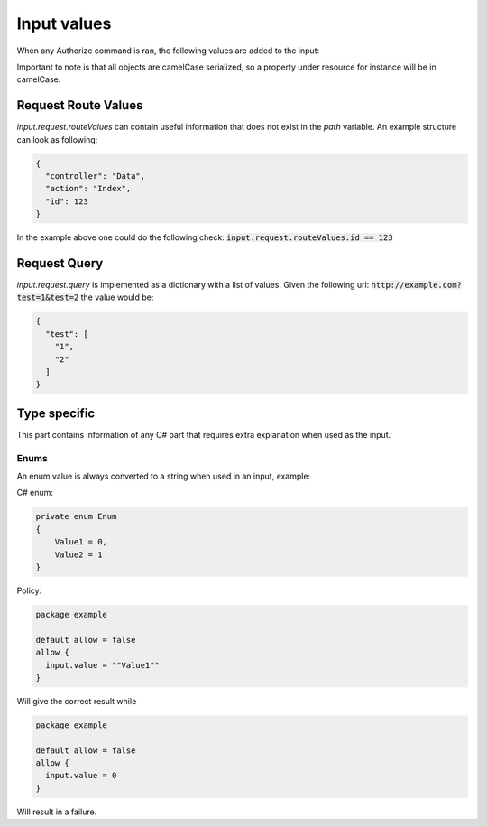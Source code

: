 Input values
================

When any Authorize command is ran, the following values are added to the input:

.. csv-table:: Input values
  :file: inputvalues.csv
  :delim: ;
  :header: "Value", "Description"

Important to note is that all objects are camelCase serialized, so a property under resource for instance will be in camelCase.

Request Route Values
---------------------

*input.request.routeValues* can contain useful information that does not exist in the *path* variable. An example structure can look as following:

.. code-block:: json

  {
    "controller": "Data",
    "action": "Index",
    "id": 123
  }

In the example above one could do the following check: :code:`input.request.routeValues.id == 123`

Request Query
-------------

*input.request.query* is implemented as a dictionary with a list of values. Given the following url: :code:`http://example.com?test=1&test=2` the value would be:

.. code-block:: json

  {
    "test": [
      "1",
      "2"
    ]
  }

Type specific
--------------

This part contains information of any C# part that requires extra explanation when used as the input.

Enums
******

An enum value is always converted to a string when used in an input, example:

C# enum:

.. code-block:: csharp

  private enum Enum
  {
      Value1 = 0,
      Value2 = 1
  }

Policy:

.. code-block::

  package example

  default allow = false
  allow {
    input.value = ""Value1""
  }

Will give the correct result while

.. code-block::

  package example

  default allow = false
  allow {
    input.value = 0
  }

Will result in a failure.